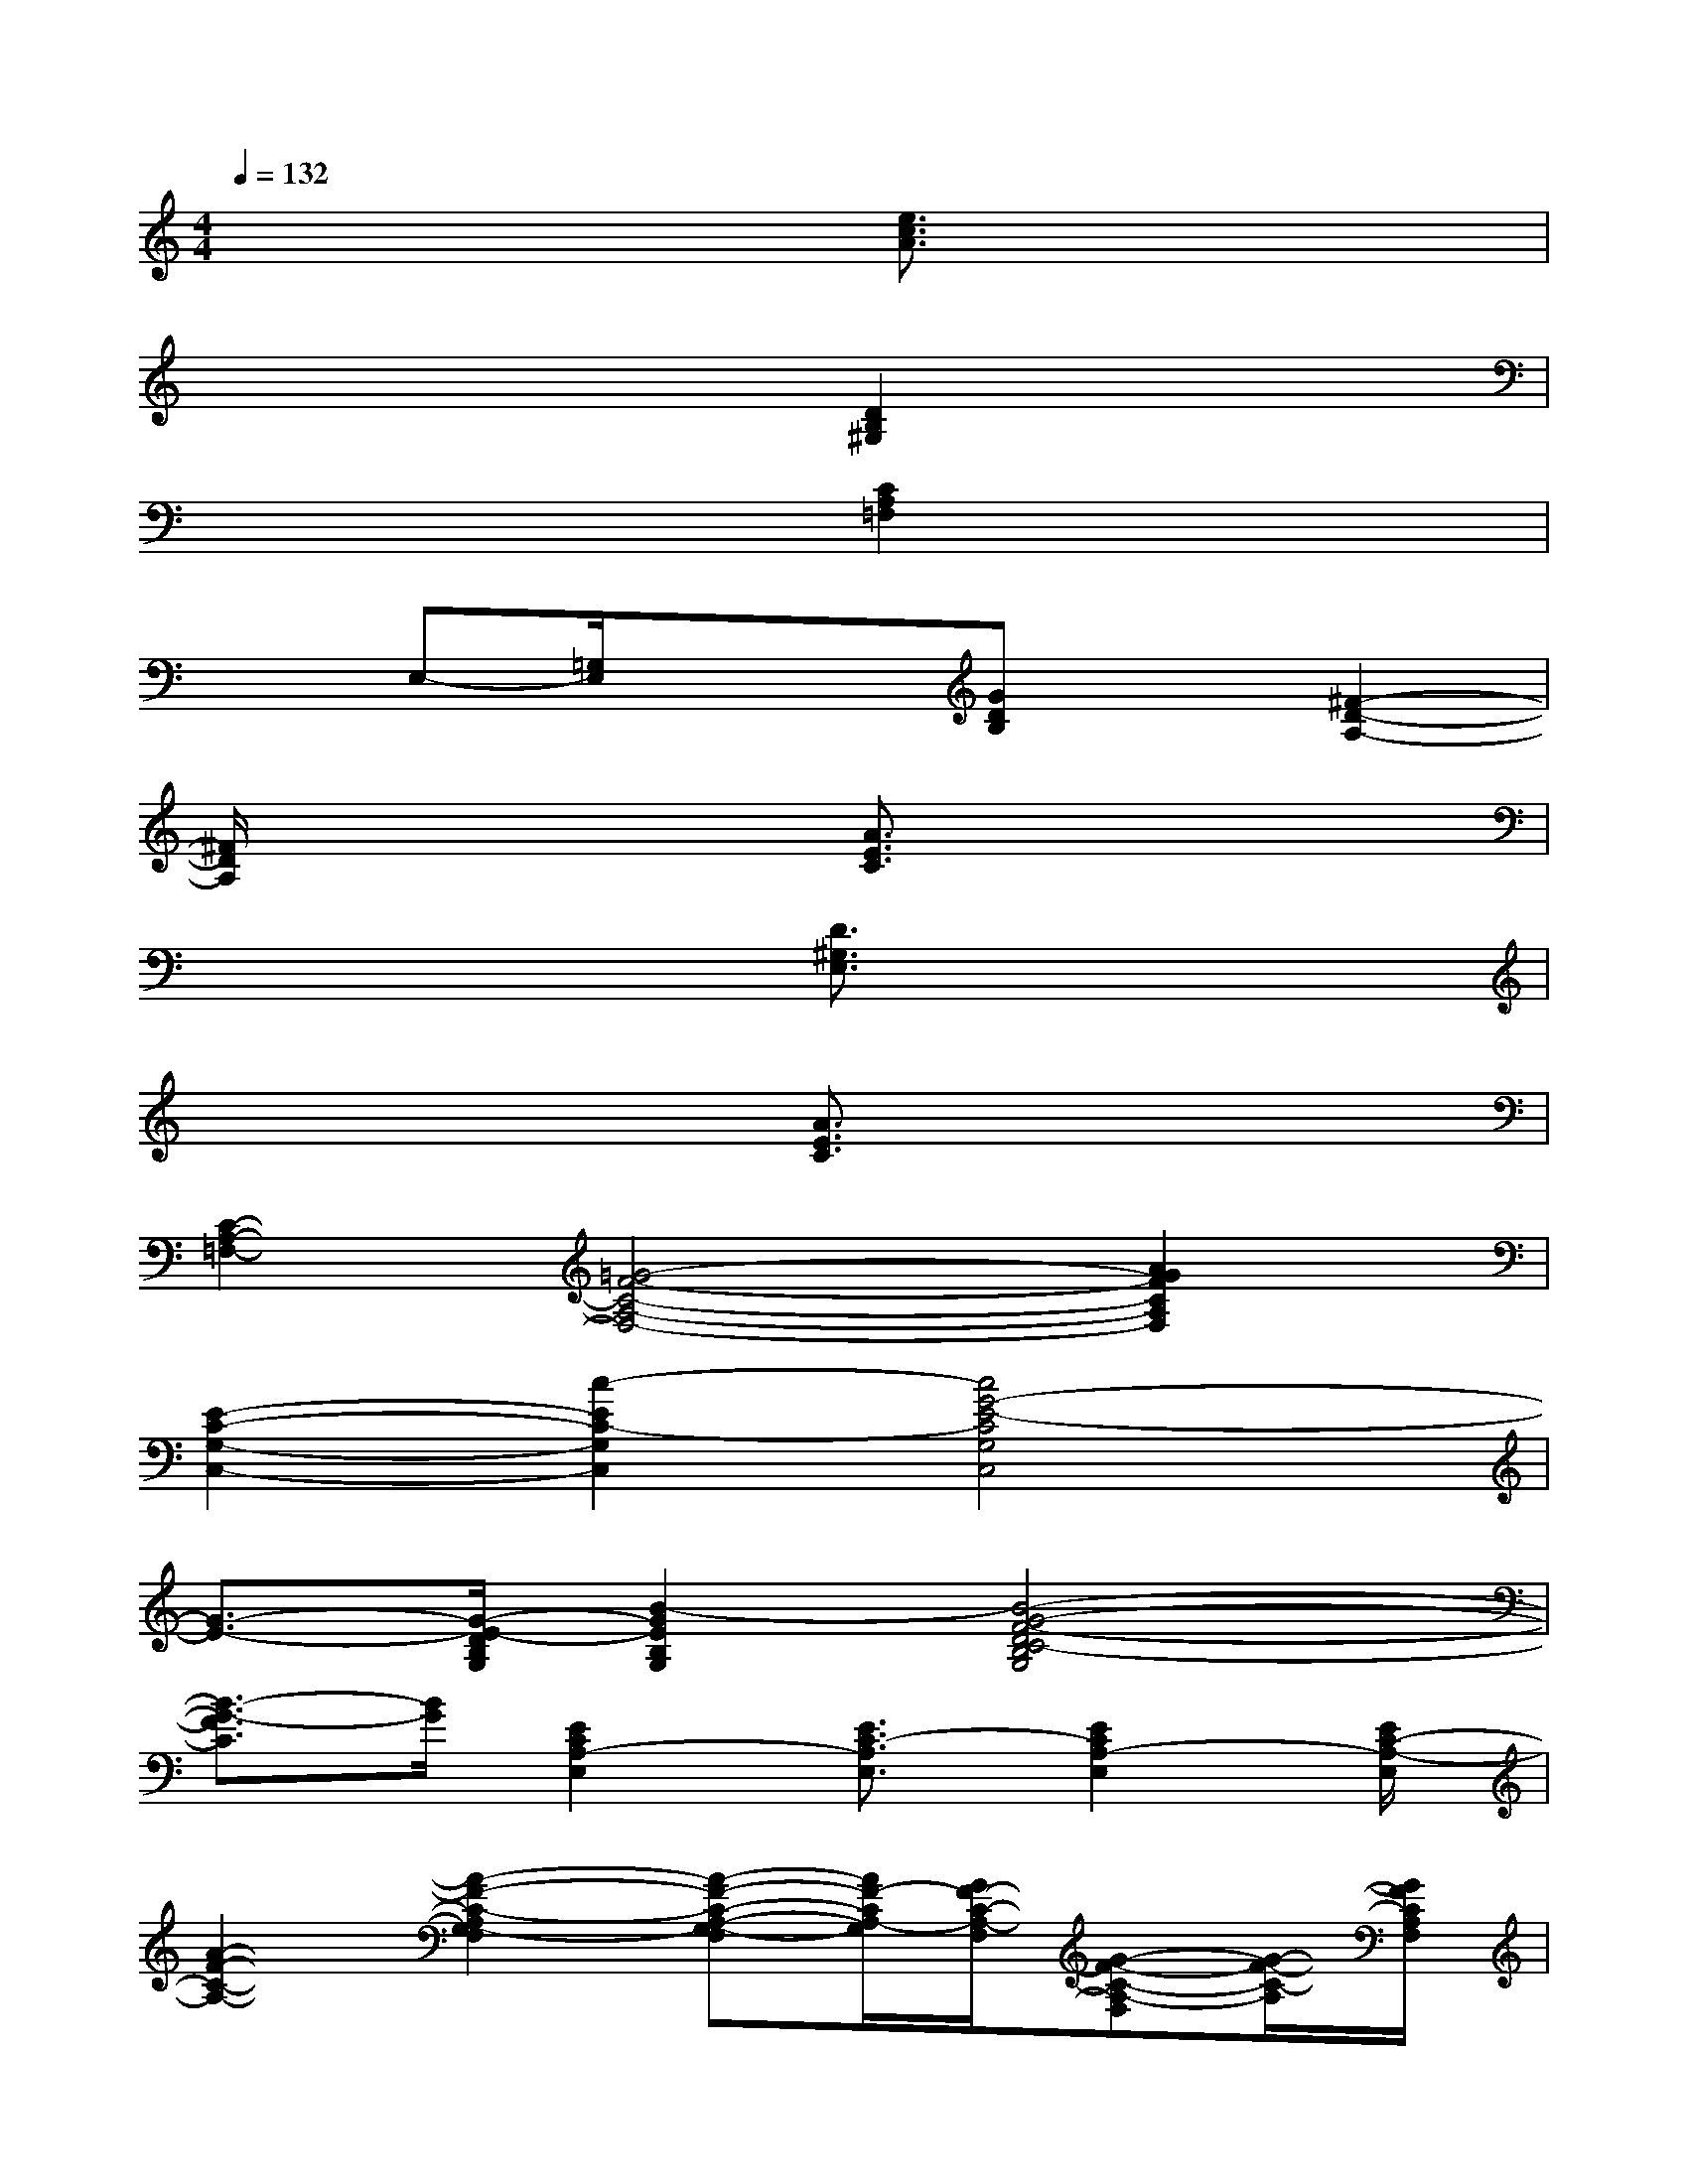 X:1
T:
M:4/4
L:1/8
Q:1/4=132
K:C%0sharps
V:1
x2x2[e3/2c3/2A3/2]x/2x2|
x3/2x/2x2[D2B,2^G,2]x3/2x/2|
x2x2[C2A,2=F,2]x3/2x/2|
x3/2E,-[=G,/2E,/2]x/2x/2[GDB,]x[^F2-D2-A,2-]|
[^F/2D/2A,/2]x3/2x2[A3/2E3/2C3/2]x2x/2|
x2x2[D3/2^G,3/2E,3/2]x/2x2|
x2x2[A3/2E3/2C3/2]x/2x2|
[C2-A,2-=F,2-][=G4-F4-C4-A,4-F,4-][A2G2F2C2A,2F,2]|
[E2-C2-G,2-C,2-][c2-E2C2-G,2C,2][c4G4-E4-C4G,4C,4]|
[G3/2-E3/2-][G/2-E/2-D/2B,/2G,/2][B2-G2E2B,2G,2][B4-G4-F4-D4C4-B,4G,4]|
[B3/2-G3/2-F3/2C3/2][B/2G/2][E2C2A,2-E,2][E3/2C3/2-A,3/2E,3/2][E2C2A,2-E,2][E/2C/2-A,/2-E,/2]|
[A2-F2-C2-A,2-][A2-F2-C2-A,2G,2-F,2][A-F-C-A,-G,-F,][A/2F/2-C/2A,/2-G,/2][G/2F/2-C/2-A,/2-F,/2][G-F-C-A,-F,][G/2-F/2-C/2-A,/2][G/2F/2C/2A,/2F,/2]|
[E2-C2-G,2-C,2-][c2-E2-C2-G,2C,2][c-G-E-D-C-G,C,][c/2-G/2-E/2D/2C/2-][c2-G2-E2-C2-G,2-C,2-][c/2G/2-E/2-C/2G,/2C,/2]|
[G3/2-E3/2-][G/2-E/2D/2B,/2G,/2][B2-G2-E2B,2G,2][B-G-F-D-C-B,G,][B/2-G/2-F/2-D/2C/2-][B2-G2-F2-D2-C2-B,2-G,2-][B/2-G/2-F/2-D/2C/2-B,/2G,/2]|
[B3/2-G3/2-F3/2C3/2][B/2G/2][E2C2A,2E,2][EC-A,-E,][C/2-A,/2][E3/2-C3/2A,3/2-E,3/2-][E/2A,/2-E,/2][E/2C/2A,/2E,/2]|
[F8E8C8A,8F,8]